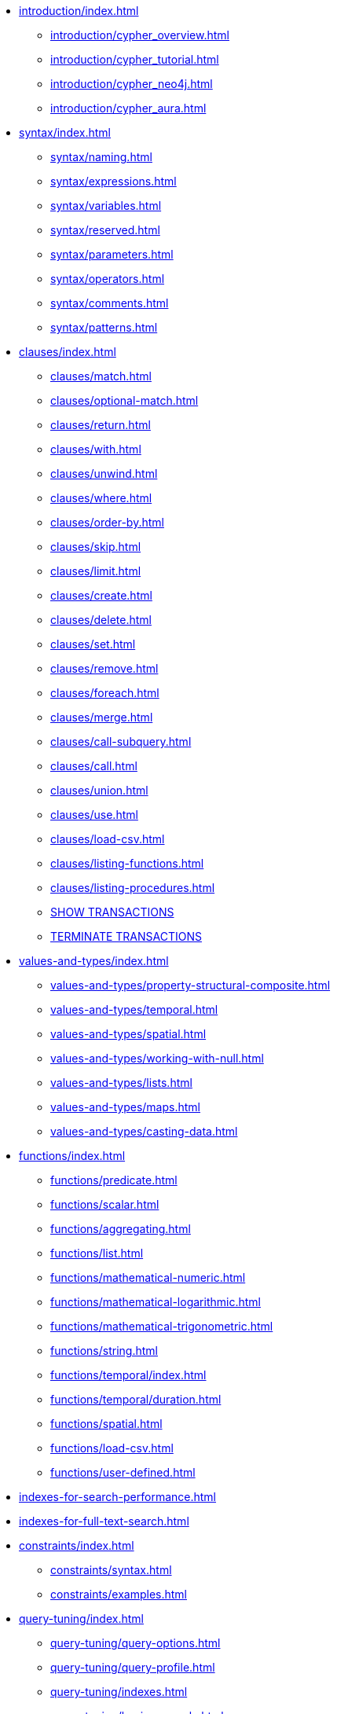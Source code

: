 * xref:introduction/index.adoc[]
** xref:introduction/cypher_overview.adoc[]
** xref:introduction/cypher_tutorial.adoc[]
** xref:introduction/cypher_neo4j.adoc[]
** xref:introduction/cypher_aura.adoc[]

* xref:syntax/index.adoc[]
** xref:syntax/naming.adoc[]
** xref:syntax/expressions.adoc[]
** xref:syntax/variables.adoc[]
** xref:syntax/reserved.adoc[]
** xref:syntax/parameters.adoc[]
** xref:syntax/operators.adoc[]
** xref:syntax/comments.adoc[]
** xref:syntax/patterns.adoc[]

* xref:clauses/index.adoc[]
** xref:clauses/match.adoc[]
** xref:clauses/optional-match.adoc[]
** xref:clauses/return.adoc[]
** xref:clauses/with.adoc[]
** xref:clauses/unwind.adoc[]
** xref:clauses/where.adoc[]
** xref:clauses/order-by.adoc[]
** xref:clauses/skip.adoc[]
** xref:clauses/limit.adoc[]
** xref:clauses/create.adoc[]
** xref:clauses/delete.adoc[]
** xref:clauses/set.adoc[]
** xref:clauses/remove.adoc[]
** xref:clauses/foreach.adoc[]
** xref:clauses/merge.adoc[]
** xref:clauses/call-subquery.adoc[]
** xref:clauses/call.adoc[]
** xref:clauses/union.adoc[]
** xref:clauses/use.adoc[]
** xref:clauses/load-csv.adoc[]
** xref:clauses/listing-functions.adoc[]
** xref:clauses/listing-procedures.adoc[]
** xref:clauses/transaction-clauses.adoc#query-listing-transactions[SHOW TRANSACTIONS]
** xref:clauses/transaction-clauses.adoc#query-terminate-transactions[TERMINATE TRANSACTIONS]

* xref:values-and-types/index.adoc[]
** xref:values-and-types/property-structural-composite.adoc[]
** xref:values-and-types/temporal.adoc[]
** xref:values-and-types/spatial.adoc[]
** xref:values-and-types/working-with-null.adoc[]
** xref:values-and-types/lists.adoc[]
** xref:values-and-types/maps.adoc[]
** xref:values-and-types/casting-data.adoc[]


* xref:functions/index.adoc[]
** xref:functions/predicate.adoc[]
** xref:functions/scalar.adoc[]
** xref:functions/aggregating.adoc[]
** xref:functions/list.adoc[]
** xref:functions/mathematical-numeric.adoc[]
** xref:functions/mathematical-logarithmic.adoc[]
** xref:functions/mathematical-trigonometric.adoc[]
** xref:functions/string.adoc[]
** xref:functions/temporal/index.adoc[]
** xref:functions/temporal/duration.adoc[]
** xref:functions/spatial.adoc[]
** xref:functions/load-csv.adoc[]
** xref:functions/user-defined.adoc[]

* xref:indexes-for-search-performance.adoc[]
* xref:indexes-for-full-text-search.adoc[]

* xref:constraints/index.adoc[]
** xref:constraints/syntax.adoc[]
** xref:constraints/examples.adoc[]

* xref:query-tuning/index.adoc[]
** xref:query-tuning/query-options.adoc[]
** xref:query-tuning/query-profile.adoc[]
** xref:query-tuning/indexes.adoc[]
** xref:query-tuning/basic-example.adoc[]
** xref:query-tuning/advanced-example.adoc[]
** xref:query-tuning/using.adoc[]

* xref:execution-plans/index.adoc[]
** xref:execution-plans/db-hits.adoc[]
** xref:execution-plans/operator-summary.adoc[]
** xref:execution-plans/operators.adoc[]
** xref:execution-plans/shortestpath-planning.adoc[]

* xref:administration/index.adoc[]
** xref:administration/databases.adoc[]
** xref:administration/aliases.adoc[]
** xref:administration/access-control/index.adoc[]
*** xref:administration/access-control/manage-users.adoc[]
*** xref:administration/access-control/manage-roles.adoc[]
*** xref:administration/access-control/manage-privileges.adoc[]
*** xref:administration/access-control/built-in-roles.adoc[]
*** xref:administration/access-control/privileges-reads.adoc[]
*** xref:administration/access-control/privileges-writes.adoc[]
*** xref:administration/access-control/database-administration.adoc[]
*** xref:administration/access-control/dbms-administration.adoc[]
*** xref:administration/access-control/limitations.adoc[]

* xref:deprecations-additions-removals-compatibility.adoc[]
* xref:keyword-glossary.adoc[]

.Appendix
* xref:styleguide.adoc[]

